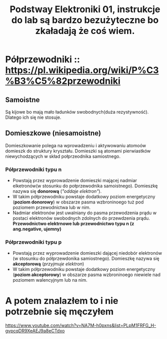 #+title: Podstway Elektroniki 01, instrukcje do lab są bardzo bezużyteczne bo zkaładają że coś wiem.

* Półprzewodniki :: [[https://pl.wikipedia.org/wiki/P%C3%B3%C5%82przewodniki]]
** Samoistne
Są kijowe bo mają mało ładunków swobodnych(duża rezystywność).
Dlatego ich się nie stosuje.
** Domieszkowe (niesamoistne)
Domieszkowanie polega na wprowadzeniu i aktywowaniu atomoów domieszk do struktury kryształu. Domieszki są atomami pierwiastków niewychodzących w skład połprzeodnika samiostnego.
*** Półprzewodniki typu n
- Powstają przez wyprowadzenie domieszki mającej nadmiar elketronów(w stosunku do połprzewodnika samoistnego). Domieszkę nazywa się *donorową* (/"oddaje elektron"/).
- W takim półprzewodniku powstaje dodatkowy poziom energetyczny (*poziom donorowy*) w obszarze pasma wzbroninoego tuż pod poziomem przewodnictwa lub w nim.
- Nadmiar elektronów jest uwalniany do pasma przewodzenia prądu w postaci elektronów swobodnych zdolnych do przewdzenia prądu. *Przewodnictwo elektrnowe lub przewodnictwo typu n (z ang.negative, ujemny)*
*** Półprzewodniki typu p
- Powstają przez wyprowadzenie domieszki dającej niedobór elektronów (w stosunku do półprzewdonika samiostnego). Domieszkę nazywa się *akceptorową* (/przyjmuje elektron/)
- W takim półprzewodniku powstaje dodatkowy poziom energetyczny (*poziom akceptorowy*) w obszarze pasma wzbroninoego niewiele nad poziomem walencyjnym lub na nim.
* A potem znalazłem to i nie potrzebnie się męczyłem
[[https://www.youtube.com/watch?v=NA7M-h0pxns&list=PLpM1FRFG_H-gvpcqDR9XeAEJ9a8eCTdxo]]
